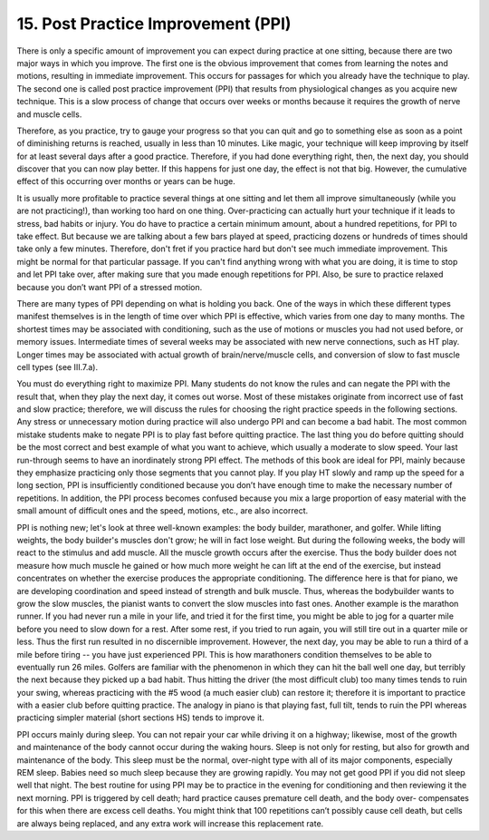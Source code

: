 .. _II.15:

15. Post Practice Improvement (PPI)
-----------------------------------

There is only a specific amount of improvement you can expect during practice
at one sitting, because there are two major ways in which you improve. The
first one is the obvious improvement that comes from learning the notes and
motions, resulting in immediate improvement. This occurs for passages for which
you already have the technique to play. The second one is called post practice
improvement (PPI) that results from physiological changes as you acquire new
technique. This is a slow process of change that occurs over weeks or months
because it requires the growth of nerve and muscle cells.

Therefore, as you practice, try to gauge your progress so that you can quit and
go to something else as soon as a point of diminishing returns is reached,
usually in less than 10 minutes. Like magic, your technique will keep improving
by itself for at least several days after a good practice. Therefore, if you
had done everything right, then, the next day, you should discover that you can
now play better. If this happens for just one day, the effect is not that big.
However, the cumulative effect of this occurring over months or years can be
huge.

It is usually more profitable to practice several things at one sitting and let
them all improve simultaneously (while you are not practicing!), than working
too hard on one thing. Over-practicing can actually hurt your technique if it
leads to stress, bad habits or injury. You do have to practice a certain
minimum amount, about a hundred repetitions, for PPI to take effect. But
because we are talking about a few bars played at speed, practicing dozens or
hundreds of times should take only a few minutes. Therefore, don't fret if you
practice hard but don't see much immediate improvement. This might be normal
for that particular passage. If you can't find anything wrong with what you are
doing, it is time to stop and let PPI take over, after making sure that you
made enough repetitions for PPI. Also, be sure to practice relaxed because you
don’t want PPI of a stressed motion.

There are many types of PPI depending on what is holding you back. One of the
ways in which these different types manifest themselves is in the length of
time over which PPI is effective, which varies from one day to many months. The
shortest times may be associated with conditioning, such as the use of motions
or muscles you had not used before, or memory issues. Intermediate times of
several weeks may be associated with new nerve connections, such as HT play.
Longer times may be associated with actual growth of brain/nerve/muscle cells,
and conversion of slow to fast muscle cell types (see III.7.a).

You must do everything right to maximize PPI. Many students do not know the
rules and can negate the PPI with the result that, when they play the next day,
it comes out worse. Most of these mistakes originate from incorrect use of fast
and slow practice; therefore, we will discuss the rules for choosing the right
practice speeds in the following sections. Any stress or unnecessary motion
during practice will also undergo PPI and can become a bad habit. The most
common mistake students make to negate PPI is to play fast before quitting
practice. The last thing you do before quitting should be the most correct and
best example of what you want to achieve, which usually a moderate to slow
speed. Your last run-through seems to have an inordinately strong PPI effect.
The methods of this book are ideal for PPI, mainly because they emphasize
practicing only those segments that you cannot play. If you play HT slowly and
ramp up the speed for a long section, PPI is insufficiently conditioned because
you don’t have enough time to make the necessary number of repetitions. In
addition, the PPI process becomes confused because you mix a large proportion
of easy material with the small amount of difficult ones and the speed,
motions, etc., are also incorrect.

PPI is nothing new; let's look at three well-known examples: the body builder,
marathoner, and golfer. While lifting weights, the body builder's muscles don't
grow; he will in fact lose weight. But during the following weeks, the body
will react to the stimulus and add muscle. All the muscle growth occurs after
the exercise. Thus the body builder does not measure how much muscle he gained
or how much more weight he can lift at the end of the exercise, but instead
concentrates on whether the exercise produces the appropriate conditioning. The
difference here is that for piano, we are developing coordination and speed
instead of strength and bulk muscle. Thus, whereas the bodybuilder wants to
grow the slow muscles, the pianist wants to convert the slow muscles into fast
ones. Another example is the marathon runner. If you had never run a mile in
your life, and tried it for the first time, you might be able to jog for a
quarter mile before you need to slow down for a rest. After some rest, if you
tried to run again, you will still tire out in a quarter mile or less. Thus the
first run resulted in no discernible improvement. However, the next day, you
may be able to run a third of a mile before tiring -- you have just experienced
PPI. This is how marathoners condition themselves to be able to eventually run
26 miles. Golfers are familiar with the phenomenon in which they can hit the
ball well one day, but terribly the next because they picked up a bad habit.
Thus hitting the driver (the most difficult club) too many times tends to ruin
your swing, whereas practicing with the #5 wood (a much easier club) can
restore it; therefore it is important to practice with a easier club before
quitting practice. The analogy in piano is that playing fast, full tilt, tends
to ruin the PPI whereas practicing simpler material (short sections HS) tends
to improve it.

PPI occurs mainly during sleep. You can not repair your car while driving it on
a highway; likewise, most of the growth and maintenance of the body cannot
occur during the waking hours. Sleep is not only for resting, but also for
growth and maintenance of the body. This sleep must be the normal, over-night
type with all of its major components, especially REM sleep. Babies need so
much sleep because they are growing rapidly. You may not get good PPI if you
did not sleep well that night. The best routine for using PPI may be to
practice in the evening for conditioning and then reviewing it the next
morning. PPI is triggered by cell death; hard practice causes premature cell
death, and the body over- compensates for this when there are excess cell
deaths. You might think that 100 repetitions can’t possibly cause cell death,
but cells are always being replaced, and any extra work will increase this
replacement rate.
